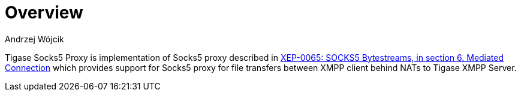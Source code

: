 [[socks5Overview]]
= Overview
:author: Andrzej Wójcik
:version: v2.0 August 2017. Reformatted for v8.0.0.

:toc:
:numbered:
:website: http://tigase.net

Tigase Socks5 Proxy is implementation of Socks5 proxy described in https://xmpp.org/extensions/xep-0065.html#mediated:[XEP-0065: SOCKS5 Bytestreams, in section 6. Mediated Connection] which provides support for Socks5 proxy for file transfers between XMPP client behind NATs to Tigase XMPP Server.

